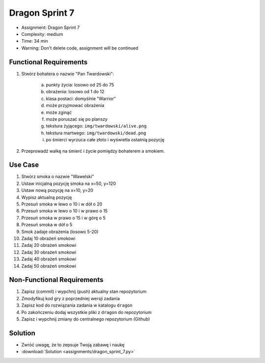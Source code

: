 Dragon Sprint 7
===============
* Assignment: Dragon Sprint 7
* Complexity: medium
* Time: 34 min
* Warning: Don't delete code, assignment will be continued


Functional Requirements
-----------------------
1. Stwórz bohatera o nazwie "Pan Twardowski":

    a. punkty życia: losowo od 25 do 75
    b. obrażenia: losowo od 1 do 12
    c. klasa postaci: domyślnie "Warrior"
    d. może przyjmować obrażenia
    e. może zginąć
    f. może poruszać się po planszy
    g. tekstura żyjącego: ``img/twardowski/alive.png``
    h. tekstura martwego: ``img/twardowski/dead.png``
    i. po śmierci wyrzuca całe złoto i wyświetla ostatnią pozycję

2. Przeprowadź walkę na śmierć i życie pomiędzy bohaterem a smokiem.


Use Case
--------
1. Stwórz smoka o nazwie "Wawelski"
2. Ustaw inicjalną pozycję smoka na x=50, y=120
3. Ustaw nową pozycję na x=10, y=20
4. Wypisz aktualną pozycję
5. Przesuń smoka w lewo o 10 i w dół o 20
6. Przesuń smoka w lewo o 10 i w prawo o 15
7. Przesuń smoka w prawo o 15 i w górę o 5
8. Przesuń smoka w dół o 5
9. Smok zadaje obrażenia (losowo 5-20)
10. Zadaj 10 obrażeń smokowi
11. Zadaj 20 obrażeń smokowi
12. Zadaj 30 obrażeń smokowi
13. Zadaj 40 obrażeń smokowi
14. Zadaj 50 obrażeń smokowi


Non-Functional Requirements
---------------------------
1. Zapisz (commit) i wypchnij (push) aktualny stan repozytorium
2. Zmodyfikuj kod gry z poprzedniej wersji zadania
3. Zapisz kod do rozwiązania zadania w katalogu ``dragon``
4. Po zakończeniu dodaj wszystkie pliki z ``dragon`` do repozytorium
5. Zapisz i wypchnij zmiany do centralnego repozytorium (Github)


Solution
--------
* Zwróć uwagę, że to zepsuje Twoją zabawę i naukę
* :download:`Solution <assignments/dragon_sprint_7.py>`
